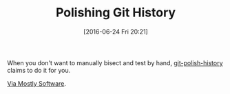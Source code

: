 #+BLOG: wisdomandwonder
#+POSTID: 10296
#+DATE: [2016-06-24 Fri 20:21]
#+OPTIONS: toc:nil num:nil todo:nil pri:nil tags:nil ^:nil
#+CATEGORY: Article
#+TAGS: Git, Version Control
#+TITLE: Polishing Git History

When you don't want to manually bisect and test by hand, [[https://github.com/schani/git-polish-history][git-polish-history]]
claims to do it for you.

[[https://schani.wordpress.com/2015/12/26/polish-history/][Via Mostly Software]].
